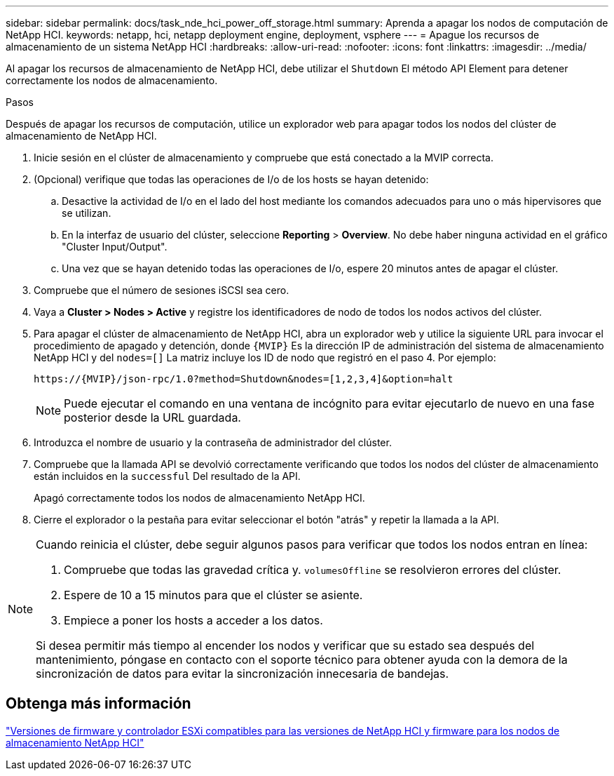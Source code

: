 ---
sidebar: sidebar 
permalink: docs/task_nde_hci_power_off_storage.html 
summary: Aprenda a apagar los nodos de computación de NetApp HCI. 
keywords: netapp, hci, netapp deployment engine, deployment, vsphere 
---
= Apague los recursos de almacenamiento de un sistema NetApp HCI
:hardbreaks:
:allow-uri-read: 
:nofooter: 
:icons: font
:linkattrs: 
:imagesdir: ../media/


[role="lead"]
Al apagar los recursos de almacenamiento de NetApp HCI, debe utilizar el `Shutdown` El método API Element para detener correctamente los nodos de almacenamiento.

.Pasos
Después de apagar los recursos de computación, utilice un explorador web para apagar todos los nodos del clúster de almacenamiento de NetApp HCI.

. Inicie sesión en el clúster de almacenamiento y compruebe que está conectado a la MVIP correcta.
. (Opcional) verifique que todas las operaciones de I/o de los hosts se hayan detenido:
+
.. Desactive la actividad de I/o en el lado del host mediante los comandos adecuados para uno o más hipervisores que se utilizan.
.. En la interfaz de usuario del clúster, seleccione *Reporting* > *Overview*. No debe haber ninguna actividad en el gráfico "Cluster Input/Output".
.. Una vez que se hayan detenido todas las operaciones de I/o, espere 20 minutos antes de apagar el clúster.


. Compruebe que el número de sesiones iSCSI sea cero.
. Vaya a *Cluster > Nodes > Active* y registre los identificadores de nodo de todos los nodos activos del clúster.
. Para apagar el clúster de almacenamiento de NetApp HCI, abra un explorador web y utilice la siguiente URL para invocar el procedimiento de apagado y detención, donde `{MVIP}` Es la dirección IP de administración del sistema de almacenamiento NetApp HCI y del `nodes=[]` La matriz incluye los ID de nodo que registró en el paso 4. Por ejemplo:
+
[listing]
----
https://{MVIP}/json-rpc/1.0?method=Shutdown&nodes=[1,2,3,4]&option=halt
----
+

NOTE: Puede ejecutar el comando en una ventana de incógnito para evitar ejecutarlo de nuevo en una fase posterior desde la URL guardada.

. Introduzca el nombre de usuario y la contraseña de administrador del clúster.
. Compruebe que la llamada API se devolvió correctamente verificando que todos los nodos del clúster de almacenamiento están incluidos en la `successful` Del resultado de la API.
+
Apagó correctamente todos los nodos de almacenamiento NetApp HCI.

. Cierre el explorador o la pestaña para evitar seleccionar el botón "atrás" y repetir la llamada a la API.


[NOTE]
====
Cuando reinicia el clúster, debe seguir algunos pasos para verificar que todos los nodos entran en línea:

. Compruebe que todas las gravedad crítica y. `volumesOffline` se resolvieron errores del clúster.
. Espere de 10 a 15 minutos para que el clúster se asiente.
. Empiece a poner los hosts a acceder a los datos.


Si desea permitir más tiempo al encender los nodos y verificar que su estado sea después del mantenimiento, póngase en contacto con el soporte técnico para obtener ayuda con la demora de la sincronización de datos para evitar la sincronización innecesaria de bandejas.

====


== Obtenga más información

link:firmware_driver_versions.html["Versiones de firmware y controlador ESXi compatibles para las versiones de NetApp HCI y firmware para los nodos de almacenamiento NetApp HCI"]
